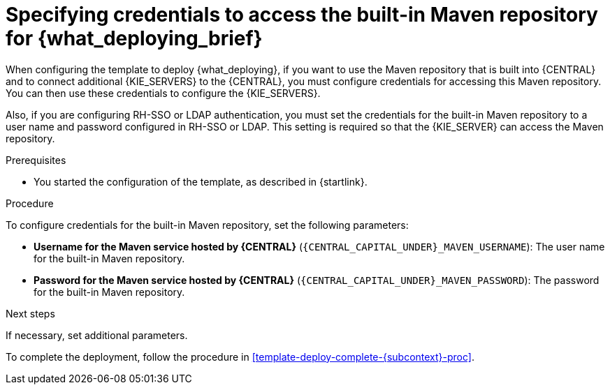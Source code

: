 [id='template-deploy-centralmavenpwd-{subcontext}-proc']
= Specifying credentials to access the built-in Maven repository for {what_deploying_brief}

When configuring the template to deploy {what_deploying}, if you want to use the Maven repository that is built into {CENTRAL} and to connect additional {KIE_SERVERS} to the {CENTRAL}, you must configure credentials for accessing this Maven repository. You can then use these credentials to configure the {KIE_SERVERS}.

Also, if you are configuring RH-SSO or LDAP authentication, you must set the credentials for the built-in Maven repository to a user name and password configured in RH-SSO or LDAP. This setting is required so that the {KIE_SERVER} can access the Maven repository.

.Prerequisites

* You started the configuration of the template, as described in {startlink}.

.Procedure

To configure credentials for the built-in Maven repository, set the following parameters:

* *Username for the Maven service hosted by {CENTRAL}* (`{CENTRAL_CAPITAL_UNDER}_MAVEN_USERNAME`): The user name for the built-in Maven repository.
* *Password for the Maven service hosted by {CENTRAL}* (`{CENTRAL_CAPITAL_UNDER}_MAVEN_PASSWORD`): The password for the built-in Maven repository.

.Next steps

If necessary, set additional parameters.

To complete the deployment, follow the procedure in <<template-deploy-complete-{subcontext}-proc>>.
